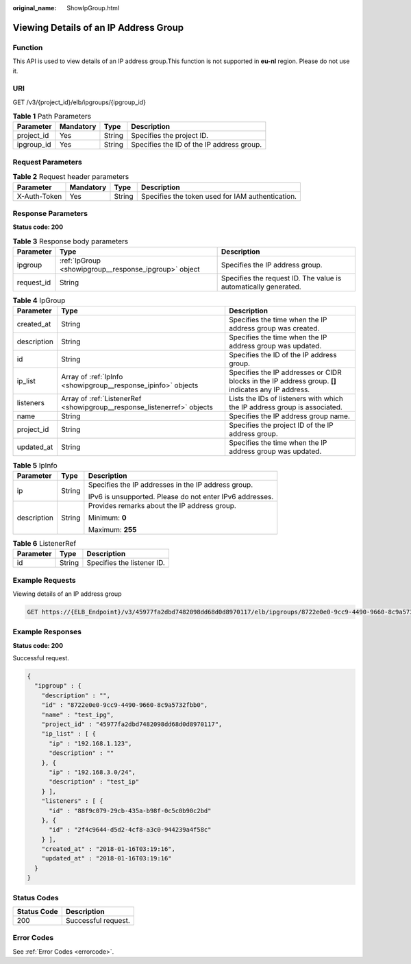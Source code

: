 :original_name: ShowIpGroup.html

.. _ShowIpGroup:

Viewing Details of an IP Address Group
======================================

Function
--------

This API is used to view details of an IP address group.This function is not supported in **eu-nl** region. Please do not use it.

URI
---

GET /v3/{project_id}/elb/ipgroups/{ipgroup_id}

.. table:: **Table 1** Path Parameters

   ========== ========= ====== =========================================
   Parameter  Mandatory Type   Description
   ========== ========= ====== =========================================
   project_id Yes       String Specifies the project ID.
   ipgroup_id Yes       String Specifies the ID of the IP address group.
   ========== ========= ====== =========================================

Request Parameters
------------------

.. table:: **Table 2** Request header parameters

   +--------------+-----------+--------+--------------------------------------------------+
   | Parameter    | Mandatory | Type   | Description                                      |
   +==============+===========+========+==================================================+
   | X-Auth-Token | Yes       | String | Specifies the token used for IAM authentication. |
   +--------------+-----------+--------+--------------------------------------------------+

Response Parameters
-------------------

**Status code: 200**

.. table:: **Table 3** Response body parameters

   +------------+-------------------------------------------------------+-----------------------------------------------------------------+
   | Parameter  | Type                                                  | Description                                                     |
   +============+=======================================================+=================================================================+
   | ipgroup    | :ref:`IpGroup <showipgroup__response_ipgroup>` object | Specifies the IP address group.                                 |
   +------------+-------------------------------------------------------+-----------------------------------------------------------------+
   | request_id | String                                                | Specifies the request ID. The value is automatically generated. |
   +------------+-------------------------------------------------------+-----------------------------------------------------------------+

.. _showipgroup__response_ipgroup:

.. table:: **Table 4** IpGroup

   +-------------+-------------------------------------------------------------------------+-----------------------------------------------------------------------------------------------------+
   | Parameter   | Type                                                                    | Description                                                                                         |
   +=============+=========================================================================+=====================================================================================================+
   | created_at  | String                                                                  | Specifies the time when the IP address group was created.                                           |
   +-------------+-------------------------------------------------------------------------+-----------------------------------------------------------------------------------------------------+
   | description | String                                                                  | Specifies the time when the IP address group was updated.                                           |
   +-------------+-------------------------------------------------------------------------+-----------------------------------------------------------------------------------------------------+
   | id          | String                                                                  | Specifies the ID of the IP address group.                                                           |
   +-------------+-------------------------------------------------------------------------+-----------------------------------------------------------------------------------------------------+
   | ip_list     | Array of :ref:`IpInfo <showipgroup__response_ipinfo>` objects           | Specifies the IP addresses or CIDR blocks in the IP address group. **[]** indicates any IP address. |
   +-------------+-------------------------------------------------------------------------+-----------------------------------------------------------------------------------------------------+
   | listeners   | Array of :ref:`ListenerRef <showipgroup__response_listenerref>` objects | Lists the IDs of listeners with which the IP address group is associated.                           |
   +-------------+-------------------------------------------------------------------------+-----------------------------------------------------------------------------------------------------+
   | name        | String                                                                  | Specifies the IP address group name.                                                                |
   +-------------+-------------------------------------------------------------------------+-----------------------------------------------------------------------------------------------------+
   | project_id  | String                                                                  | Specifies the project ID of the IP address group.                                                   |
   +-------------+-------------------------------------------------------------------------+-----------------------------------------------------------------------------------------------------+
   | updated_at  | String                                                                  | Specifies the time when the IP address group was updated.                                           |
   +-------------+-------------------------------------------------------------------------+-----------------------------------------------------------------------------------------------------+

.. _showipgroup__response_ipinfo:

.. table:: **Table 5** IpInfo

   +-----------------------+-----------------------+----------------------------------------------------------+
   | Parameter             | Type                  | Description                                              |
   +=======================+=======================+==========================================================+
   | ip                    | String                | Specifies the IP addresses in the IP address group.      |
   |                       |                       |                                                          |
   |                       |                       | IPv6 is unsupported. Please do not enter IPv6 addresses. |
   +-----------------------+-----------------------+----------------------------------------------------------+
   | description           | String                | Provides remarks about the IP address group.             |
   |                       |                       |                                                          |
   |                       |                       | Minimum: **0**                                           |
   |                       |                       |                                                          |
   |                       |                       | Maximum: **255**                                         |
   +-----------------------+-----------------------+----------------------------------------------------------+

.. _showipgroup__response_listenerref:

.. table:: **Table 6** ListenerRef

   ========= ====== ==========================
   Parameter Type   Description
   ========= ====== ==========================
   id        String Specifies the listener ID.
   ========= ====== ==========================

Example Requests
----------------

Viewing details of an IP address group

.. code-block:: text

   GET https://{ELB_Endpoint}/v3/45977fa2dbd7482098dd68d0d8970117/elb/ipgroups/8722e0e0-9cc9-4490-9660-8c9a5732fbb0

Example Responses
-----------------

**Status code: 200**

Successful request.

.. code-block::

   {
     "ipgroup" : {
       "description" : "",
       "id" : "8722e0e0-9cc9-4490-9660-8c9a5732fbb0",
       "name" : "test_ipg",
       "project_id" : "45977fa2dbd7482098dd68d0d8970117",
       "ip_list" : [ {
         "ip" : "192.168.1.123",
         "description" : ""
       }, {
         "ip" : "192.168.3.0/24",
         "description" : "test_ip"
       } ],
       "listeners" : [ {
         "id" : "88f9c079-29cb-435a-b98f-0c5c0b90c2bd"
       }, {
         "id" : "2f4c9644-d5d2-4cf8-a3c0-944239a4f58c"
       } ],
       "created_at" : "2018-01-16T03:19:16",
       "updated_at" : "2018-01-16T03:19:16"
     }
   }

Status Codes
------------

=========== ===================
Status Code Description
=========== ===================
200         Successful request.
=========== ===================

Error Codes
-----------

See :ref:`Error Codes <errorcode>`.
